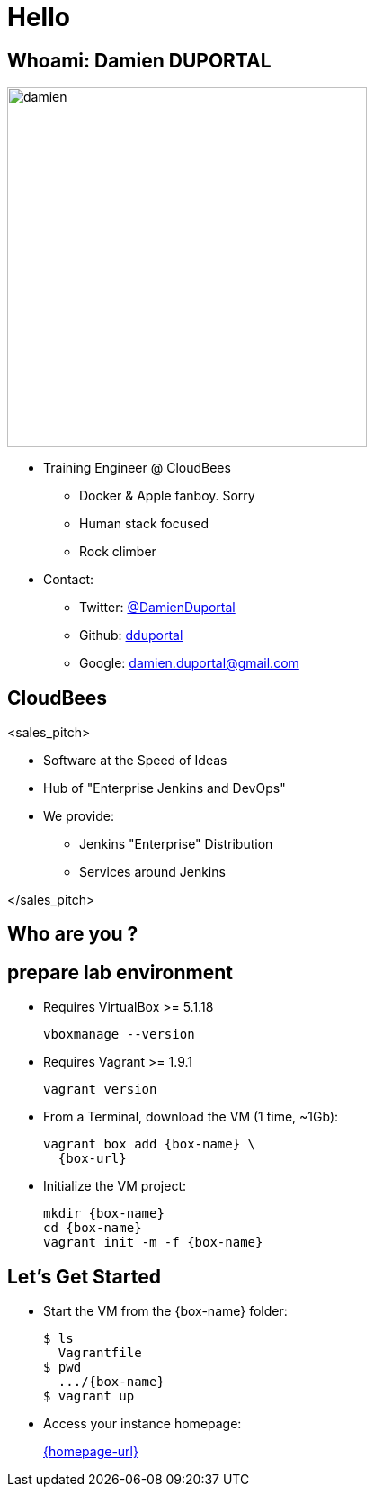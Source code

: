 
= Hello

== Whoami: Damien DUPORTAL

[.right.text-center]
image::{imagedir}/damien.jpg[height="400",float="left"]

* Training Engineer @ CloudBees
** Docker & Apple fanboy. Sorry
** Human stack focused
** Rock climber
* Contact:
** Twitter: link:https://twitter.com/DamienDuportal[@DamienDuportal]
** Github: link:https://github.com/dduportal[dduportal]
** Google: damien.duportal@gmail.com

== CloudBees

<sales_pitch>

* Software at the Speed of Ideas
* Hub of "Enterprise Jenkins and DevOps"
* We provide:
** Jenkins "Enterprise" Distribution
** Services around Jenkins

</sales_pitch>

== Who are you ?

== prepare lab environment

* Requires VirtualBox >= 5.1.18
+
[source,subs="attributes",bash]
----
vboxmanage --version
----

* Requires Vagrant >= 1.9.1
+
[source,subs="attributes",bash]
----
vagrant version
----

* From a Terminal, download the VM (1 time, ~1Gb):
+
[source,subs="attributes",bash]
----
vagrant box add {box-name} \
  {box-url}
----

* Initialize the VM project:
+
[source,subs="attributes",bash]
----
mkdir {box-name}
cd {box-name}
vagrant init -m -f {box-name}
----


== Let's Get Started

* Start the VM from the {box-name} folder:
+
[source,subs="attributes",bash]
----
$ ls
  Vagrantfile
$ pwd
  .../{box-name}
$ vagrant up
----

* Access your instance homepage:
+
link:{homepage-url}[]
